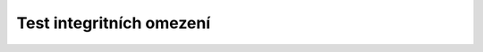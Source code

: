 
=========================
Test integritních omezení
=========================


.. code-block:: sql
    INSERT INTO polozka_vypujcky (id_vypujcka, id_motorka, id_vozidlo ) VALUES ('9999',NULL,NULL);


    One error saving changes to table "JOSEFJA1"."POLOZKA_VYPUJCKY":
    Row 51: ORA-20000: Polozka objednavky neobsahuje ani vozidlo ani motorku!
    ORA-06512: na "JOSEFJA1.KONTROLA_POLOZKY", line 5
    ORA-06512: na "JOSEFJA1.TRIG_KONTROLA_POLOZKY_VYPUJCKY", line 2
    ORA-04088: chyba během provádění triggeru 'JOSEFJA1.TRIG_KONTROLA_POLOZKY_VYPUJCKY'
    ORA-06512: na line 1